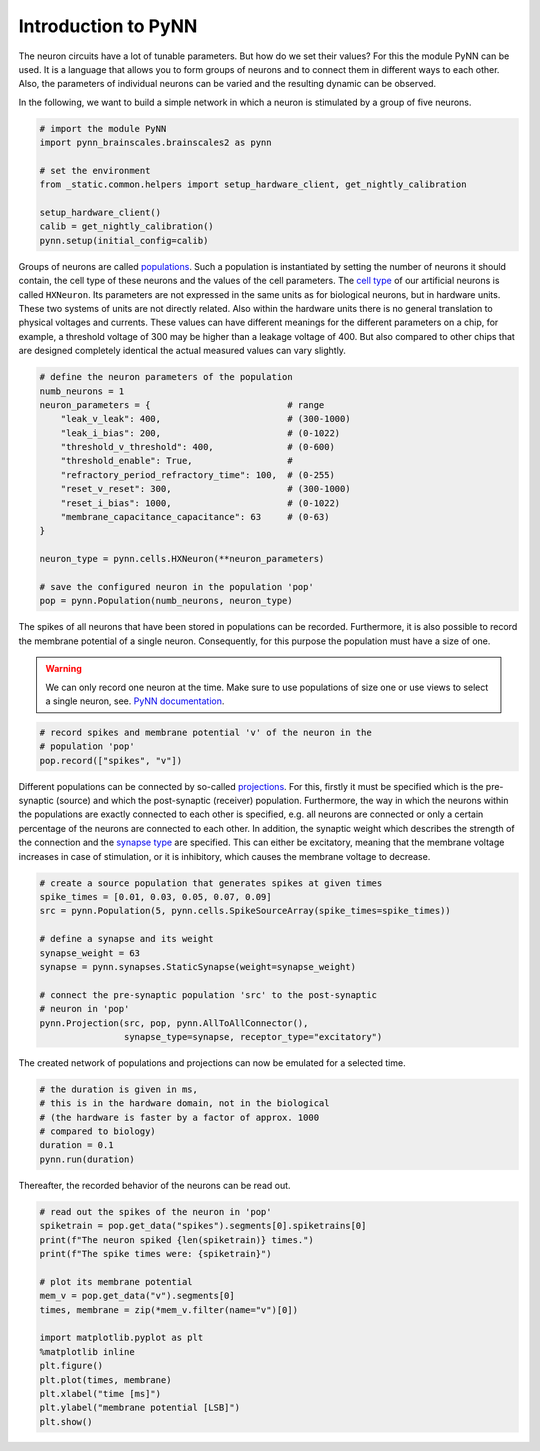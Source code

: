Introduction to PyNN
====================

The neuron circuits have a lot of tunable parameters. But how do we set
their values? For this the module PyNN can be used. It is a language
that allows you to form groups of neurons and to connect them in
different ways to each other. Also, the parameters of individual neurons
can be varied and the resulting dynamic can be observed.

In the following, we want to build a simple network in which a neuron is
stimulated by a group of five neurons.

.. image:: _static/girlsday/girlsday_simple_network.png
    :width: 400

.. code:: ipython3

    # import the module PyNN
    import pynn_brainscales.brainscales2 as pynn

    # set the environment
    from _static.common.helpers import setup_hardware_client, get_nightly_calibration

    setup_hardware_client()
    calib = get_nightly_calibration()
    pynn.setup(initial_config=calib)

Groups of neurons are called `populations
<http://neuralensemble.org/docs/PyNN/reference/populations.html#populations>`_.
Such a population is
instantiated by setting the number of neurons it should contain, the
cell type of these neurons and the values of the cell parameters. The
`cell type
<http://neuralensemble.org/docs/PyNN/reference/neuronmodels.html>`_
of our artificial neurons is called ``HXNeuron``. Its
parameters are not expressed in the same units as for biological
neurons, but in hardware units. These two systems of units are not
directly related. Also within the hardware units there is no general
translation to physical voltages and currents. These values
can have different meanings for the different parameters on a chip, for
example, a threshold voltage of 300 may be higher than a leakage voltage
of 400. But also compared to other chips that are designed completely
identical the actual measured values can vary slightly.

.. code:: ipython3

    # define the neuron parameters of the population
    numb_neurons = 1
    neuron_parameters = {                          # range
        "leak_v_leak": 400,                        # (300-1000)
        "leak_i_bias": 200,                        # (0-1022)
        "threshold_v_threshold": 400,              # (0-600)
        "threshold_enable": True,                  #
        "refractory_period_refractory_time": 100,  # (0-255)
        "reset_v_reset": 300,                      # (300-1000)
        "reset_i_bias": 1000,                      # (0-1022)
        "membrane_capacitance_capacitance": 63     # (0-63)
    }

    neuron_type = pynn.cells.HXNeuron(**neuron_parameters)

    # save the configured neuron in the population 'pop'
    pop = pynn.Population(numb_neurons, neuron_type)

The spikes of all neurons that have been stored in populations can be
recorded. Furthermore, it is also possible to record the membrane
potential of a single neuron. Consequently, for this purpose the
population must have a size of one.

.. warning::

   We can only record one neuron at the time. Make sure to use
   populations of size one or use views to select a single neuron, see.
   `PyNN documentation
   <http://neuralensemble.org/docs/PyNN/reference/populations.html#views-sub-populations>`_.

.. code:: ipython3

    # record spikes and membrane potential 'v' of the neuron in the
    # population 'pop'
    pop.record(["spikes", "v"])

Different populations can be connected by so-called `projections
<http://neuralensemble.org/docs/PyNN/reference/projections.html>`_.
For this, firstly it must be specified which is the pre-synaptic (source)
and which the post-synaptic (receiver) population. Furthermore, the way
in which the neurons within the populations are exactly connected to
each other is specified, e.g. all neurons are connected or only a
certain percentage of the neurons are connected to each other. In
addition, the synaptic weight which describes the strength of the
connection and the `synapse type
<http://neuralensemble.org/docs/PyNN/reference/plasticitymodels.html>`_
are specified. This can either be
excitatory, meaning that the membrane voltage increases in case of
stimulation, or it is inhibitory, which causes the membrane voltage to
decrease.

.. code:: ipython3

    # create a source population that generates spikes at given times
    spike_times = [0.01, 0.03, 0.05, 0.07, 0.09]
    src = pynn.Population(5, pynn.cells.SpikeSourceArray(spike_times=spike_times))

    # define a synapse and its weight
    synapse_weight = 63
    synapse = pynn.synapses.StaticSynapse(weight=synapse_weight)

    # connect the pre-synaptic population 'src' to the post-synaptic
    # neuron in 'pop'
    pynn.Projection(src, pop, pynn.AllToAllConnector(),
                    synapse_type=synapse, receptor_type="excitatory")

The created network of populations and projections can now be emulated
for a selected time.

.. code:: ipython3

    # the duration is given in ms,
    # this is in the hardware domain, not in the biological
    # (the hardware is faster by a factor of approx. 1000
    # compared to biology)
    duration = 0.1
    pynn.run(duration)

Thereafter, the recorded behavior of the neurons can be read out.

.. code:: ipython3

    # read out the spikes of the neuron in 'pop'
    spiketrain = pop.get_data("spikes").segments[0].spiketrains[0]
    print(f"The neuron spiked {len(spiketrain)} times.")
    print(f"The spike times were: {spiketrain}")

    # plot its membrane potential
    mem_v = pop.get_data("v").segments[0]
    times, membrane = zip(*mem_v.filter(name="v")[0])

    import matplotlib.pyplot as plt
    %matplotlib inline
    plt.figure()
    plt.plot(times, membrane)
    plt.xlabel("time [ms]")
    plt.ylabel("membrane potential [LSB]")
    plt.show()
